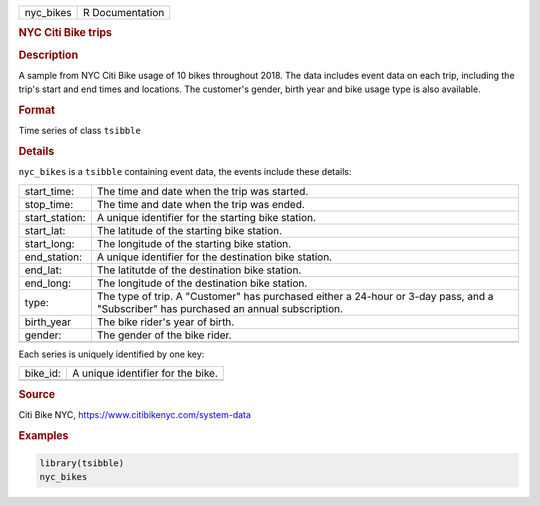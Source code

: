 .. container::

   .. container::

      ========= ===============
      nyc_bikes R Documentation
      ========= ===============

      .. rubric:: NYC Citi Bike trips
         :name: nyc-citi-bike-trips

      .. rubric:: Description
         :name: description

      A sample from NYC Citi Bike usage of 10 bikes throughout 2018. The
      data includes event data on each trip, including the trip's start
      and end times and locations. The customer's gender, birth year and
      bike usage type is also available.

      .. rubric:: Format
         :name: format

      Time series of class ``tsibble``

      .. rubric:: Details
         :name: details

      ``nyc_bikes`` is a ``tsibble`` containing event data, the events
      include these details:

      +----------------+----------------------------------------------------+
      | start_time:    | The time and date when the trip was started.       |
      +----------------+----------------------------------------------------+
      | stop_time:     | The time and date when the trip was ended.         |
      +----------------+----------------------------------------------------+
      | start_station: | A unique identifier for the starting bike station. |
      +----------------+----------------------------------------------------+
      | start_lat:     | The latitude of the starting bike station.         |
      +----------------+----------------------------------------------------+
      | start_long:    | The longitude of the starting bike station.        |
      +----------------+----------------------------------------------------+
      | end_station:   | A unique identifier for the destination bike       |
      |                | station.                                           |
      +----------------+----------------------------------------------------+
      | end_lat:       | The latitutde of the destination bike station.     |
      +----------------+----------------------------------------------------+
      | end_long:      | The longitude of the destination bike station.     |
      +----------------+----------------------------------------------------+
      | type:          | The type of trip. A "Customer" has purchased       |
      |                | either a 24-hour or 3-day pass, and a "Subscriber" |
      |                | has purchased an annual subscription.              |
      +----------------+----------------------------------------------------+
      | birth_year     | The bike rider's year of birth.                    |
      +----------------+----------------------------------------------------+
      | gender:        | The gender of the bike rider.                      |
      +----------------+----------------------------------------------------+
      |                |                                                    |
      +----------------+----------------------------------------------------+

      Each series is uniquely identified by one key:

      ======== =================================
      bike_id: A unique identifier for the bike.
      \        
      ======== =================================

      .. rubric:: Source
         :name: source

      Citi Bike NYC, https://www.citibikenyc.com/system-data

      .. rubric:: Examples
         :name: examples

      .. code:: R

         library(tsibble)
         nyc_bikes
